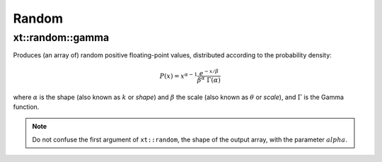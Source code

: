 .. Copyright (c) 2016, Johan Mabille, Sylvain Corlay and Wolf Vollprecht

   Distributed under the terms of the BSD 3-Clause License.

   The full license is in the file LICENSE, distributed with this software.

.. _random:

******
Random
******

xt::random::gamma
=================

Produces (an array of) random positive floating-point values, distributed according to the probability density:

.. math::

    P(x) = x^{\alpha-1} \frac{e^{-x / \beta}}{\beta^\alpha \; \Gamma(\alpha)}

where :math:`\alpha` is the shape (also known as :math:`k` or *shape*) and :math:`\beta` the scale (also known as :math:`\theta` or *scale*), and :math:`\Gamma` is the Gamma function.

.. note::

    Do not confuse the first argument of ``xt::random``, the shape of the output array, with the parameter :math:`alpha`.

.. seealso::

    *   `numpy.random.gamma <https://docs.scipy.org/doc/numpy-1.15.0/reference/generated/numpy.random.gamma.html#numpy.random.gamma>`_
    *   `std::gamma_distribution <https://en.cppreference.com/w/cpp/numeric/random/gamma_distribution>`_
    *   `Weisstein, Eric W. "Gamma Distribution." From MathWorld – A Wolfram Web Resource. <http://mathworld.wolfram.com/GammaDistribution.html>`_
    *   `Wikipedia, "Gamma distribution". <http://en.wikipedia.org/wiki/Gamma_distribution>`_
